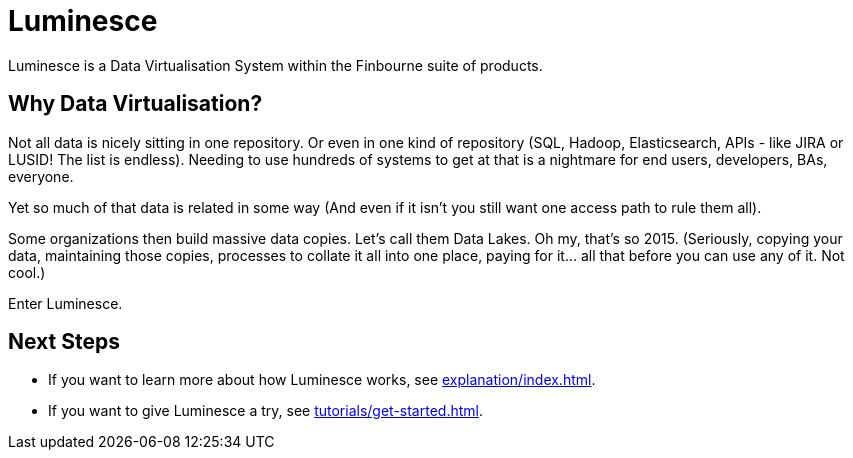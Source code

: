 = Luminesce

Luminesce is a Data Virtualisation System within the Finbourne suite of products.

== Why Data Virtualisation?

Not all data is nicely sitting in one repository. Or even in one kind of repository (SQL, Hadoop, Elasticsearch, APIs - like JIRA or LUSID! The list is endless). 
Needing to use hundreds of systems to get at that is a nightmare for end users, developers, BAs, everyone.

Yet so much of that data is related in some way (And even if it isn't you still want one access path to rule them all).

Some organizations then build massive data copies. Let's call them Data Lakes. 
Oh my, that's so 2015. 
(Seriously, copying your data, maintaining those copies, processes to collate it all into one place, paying for it... all that before you can use any of it. Not cool.)

Enter Luminesce.

== Next Steps

* If you want to learn more about how Luminesce works, see xref:explanation/index.adoc[].
* If you want to give Luminesce a try, see xref:tutorials/get-started.adoc[].